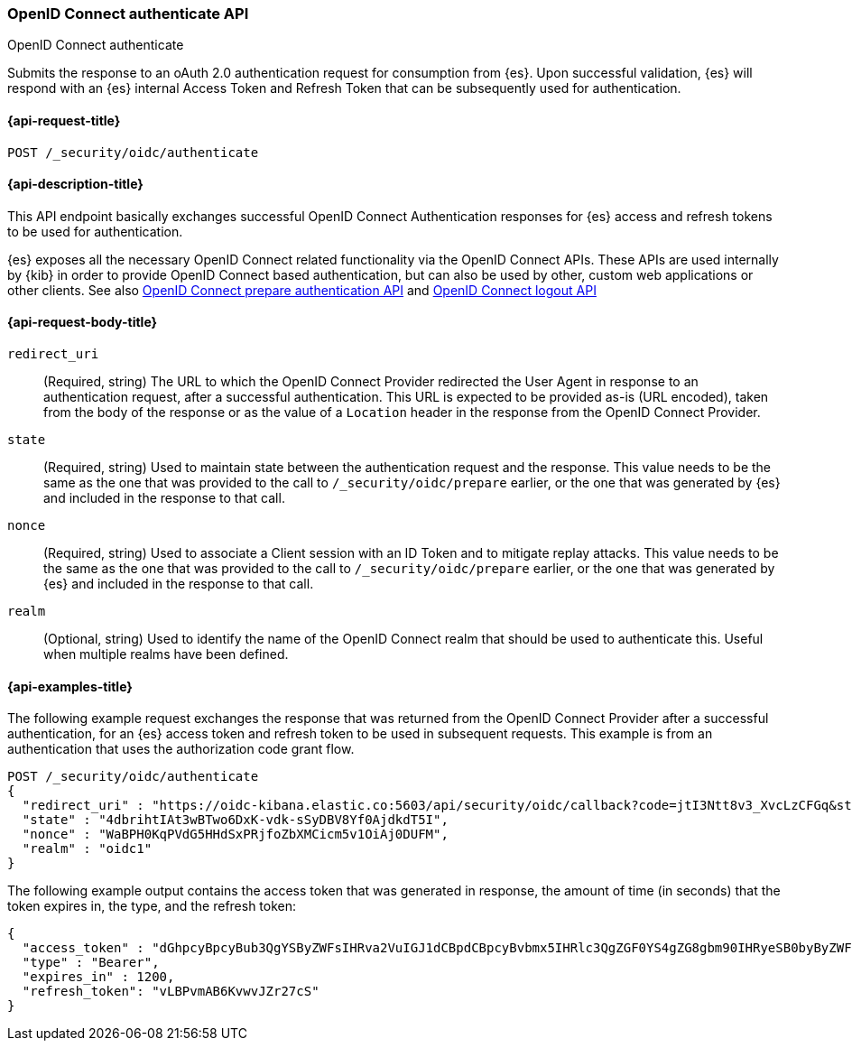 [role="xpack"]
[[security-api-oidc-authenticate]]
=== OpenID Connect authenticate API
++++
<titleabbrev>OpenID Connect authenticate</titleabbrev>
++++

Submits the response to an oAuth 2.0 authentication request for consumption from
{es}. Upon successful validation, {es} will respond with an {es} internal Access
Token and Refresh Token that can be subsequently used for authentication.

[[security-api-oidc-authenticate-request]]
==== {api-request-title}

`POST /_security/oidc/authenticate`

//[[security-api-oidc-authenticate-prereqs]]
//==== {api-prereq-title}

[[security-api-oidc-authenticate-desc]]
==== {api-description-title}

This API endpoint basically exchanges successful OpenID Connect Authentication
responses for {es} access and refresh tokens to be used for authentication.

{es} exposes all the necessary OpenID Connect related functionality via the
OpenID Connect APIs. These APIs are used internally by {kib} in order to provide
OpenID Connect based authentication, but can also be used by other, custom web
 applications or other clients. See also
<<security-api-oidc-prepare-authentication,OpenID Connect prepare authentication API>>
and <<security-api-oidc-logout,OpenID Connect logout API>>

[[security-api-oidc-authenticate-request-body]]
==== {api-request-body-title}

`redirect_uri`::
  (Required, string) The URL to which the OpenID Connect Provider redirected the User Agent in
response to an authentication request, after a successful authentication. This
URL is expected to be provided as-is (URL encoded), taken from the body of the
response or as the value of a `Location` header in the response from the OpenID
Connect Provider.

`state`::
  (Required, string) Used to maintain state between the authentication request and the
response. This value needs to be the same as the one that was provided to the
call to `/_security/oidc/prepare` earlier, or the one that was generated by {es}
and included in the response to that call.

`nonce`::
  (Required, string) Used to associate a Client session with an ID Token and to mitigate
replay attacks. This value needs to be the same as the one that was provided to
the call to `/_security/oidc/prepare` earlier, or the one that was generated by
{es} and included in the response to that call.

`realm`::
  (Optional, string) Used to identify the name of the OpenID Connect realm that should
be used to authenticate this. Useful when multiple realms have been defined.

[[security-api-oidc-authenticate-example]]
==== {api-examples-title}

The following example request exchanges the response that was returned from the
OpenID Connect Provider after a successful authentication, for an {es} access
token and refresh token to be used in subsequent requests. This example is from 
an authentication that uses the authorization code grant flow.

[source,console]
--------------------------------------------------
POST /_security/oidc/authenticate
{
  "redirect_uri" : "https://oidc-kibana.elastic.co:5603/api/security/oidc/callback?code=jtI3Ntt8v3_XvcLzCFGq&state=4dbrihtIAt3wBTwo6DxK-vdk-sSyDBV8Yf0AjdkdT5I",
  "state" : "4dbrihtIAt3wBTwo6DxK-vdk-sSyDBV8Yf0AjdkdT5I",
  "nonce" : "WaBPH0KqPVdG5HHdSxPRjfoZbXMCicm5v1OiAj0DUFM",
  "realm" : "oidc1"
}
--------------------------------------------------
// TEST[catch:unauthorized]

The following example output contains the access token that was generated in
response, the amount of time (in seconds) that the token expires in, the type,
and the refresh token:

[source,js]
--------------------------------------------------
{
  "access_token" : "dGhpcyBpcyBub3QgYSByZWFsIHRva2VuIGJ1dCBpdCBpcyBvbmx5IHRlc3QgZGF0YS4gZG8gbm90IHRyeSB0byByZWFkIHRva2VuIQ==",
  "type" : "Bearer",
  "expires_in" : 1200,
  "refresh_token": "vLBPvmAB6KvwvJZr27cS"
}
--------------------------------------------------
// NOTCONSOLE
